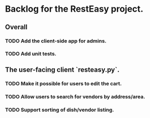 * Backlog for the RestEasy project.

** Overall

*** TODO Add the client-side app for admins.

*** TODO Add unit tests.


** The user-facing client `resteasy.py`.

*** TODO Make it possible for users to edit the cart.

*** TODO Allow users to search for vendors by address/area.

*** TODO Support sorting of dish/vendor listing.
